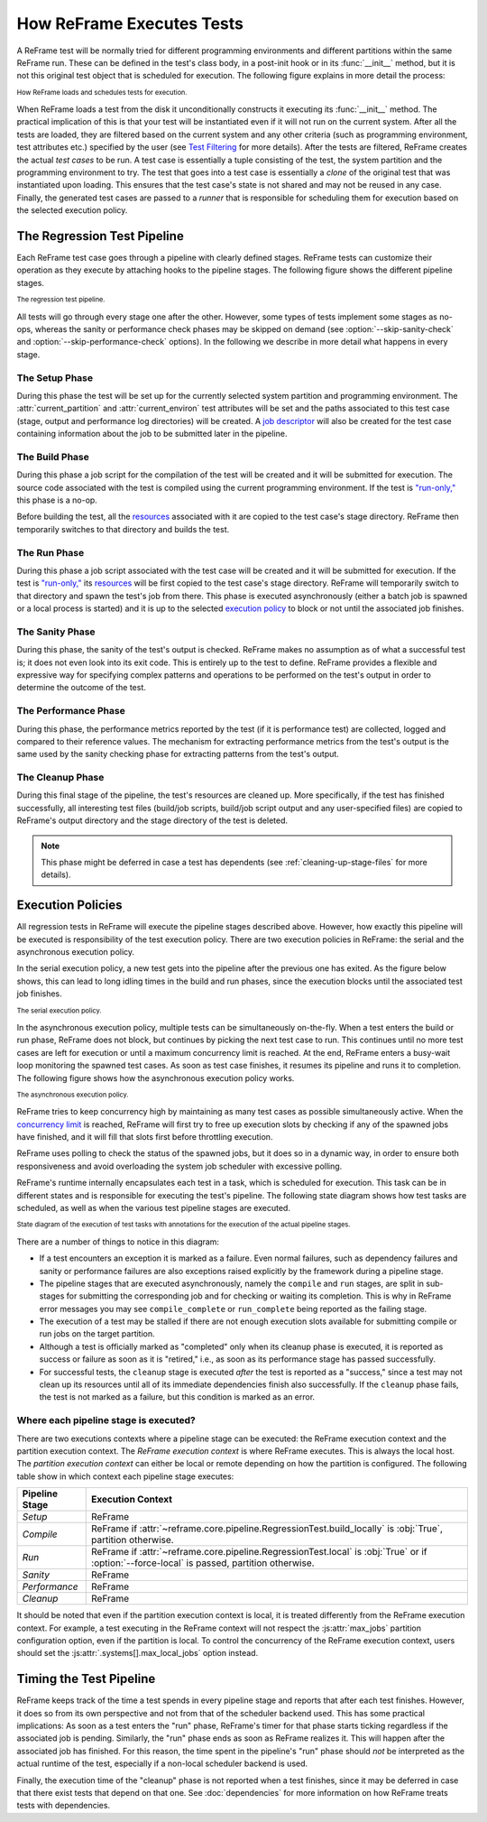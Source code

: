 ==========================
How ReFrame Executes Tests
==========================

A ReFrame test will be normally tried for different programming environments and different partitions within the same ReFrame run.
These can be defined in the test's class body, in a post-init hook or in its :func:`__init__` method, but it is not this original test object that is scheduled for execution.
The following figure explains in more detail the process:

.. figure:: _static/img/reframe-test-cases.svg
  :align: center
  :alt: How ReFrame loads and schedules tests for execution.

  :sub:`How ReFrame loads and schedules tests for execution.`

When ReFrame loads a test from the disk it unconditionally constructs it executing its :func:`__init__` method.
The practical implication of this is that your test will be instantiated even if it will not run on the current system.
After all the tests are loaded, they are filtered based on the current system and any other criteria (such as programming environment, test attributes etc.) specified by the user (see `Test Filtering <manpage.html#test-filtering>`__ for more details).
After the tests are filtered, ReFrame creates the actual `test cases` to be run. A test case is essentially a tuple consisting of the test, the system partition and the programming environment to try.
The test that goes into a test case is essentially a `clone` of the original test that was instantiated upon loading.
This ensures that the test case's state is not shared and may not be reused in any case.
Finally, the generated test cases are passed to a `runner` that is responsible for scheduling them for execution based on the selected execution policy.


The Regression Test Pipeline
----------------------------

Each ReFrame test case goes through a pipeline with clearly defined stages.
ReFrame tests can customize their operation as they execute by attaching hooks to the pipeline stages.
The following figure shows the different pipeline stages.

.. figure:: _static/img/pipeline.svg
  :align: center
  :alt: The regression test pipeline

  :sub:`The regression test pipeline.`


All tests will go through every stage one after the other.
However, some types of tests implement some stages as no-ops, whereas the sanity or performance check phases may be skipped on demand (see :option:`--skip-sanity-check` and :option:`--skip-performance-check` options).
In the following we describe in more detail what happens in every stage.

---------------
The Setup Phase
---------------

During this phase the test will be set up for the currently selected system partition and programming environment.
The :attr:`current_partition` and :attr:`current_environ` test attributes will be set and the paths associated to this test case (stage, output and performance log directories) will be created.
A `job descriptor <regression_test_api.html#reframe.core.pipeline.RegressionTest.job>`__ will also be created for the test case containing information about the job to be submitted later in the pipeline.


---------------
The Build Phase
---------------

During this phase a job script for the compilation of the test will be created and it will be submitted for execution.
The source code associated with the test is compiled using the current programming environment.
If the test is `"run-only," <regression_test_api.html#reframe.core.pipeline.RunOnlyRegressionTest>`__ this phase is a no-op.

Before building the test, all the `resources <regression_test_api.html#reframe.core.pipeline.RegressionTest.sourcesdir>`__ associated with it are copied to the test case's stage directory.
ReFrame then temporarily switches to that directory and builds the test.

-------------
The Run Phase
-------------

During this phase a job script associated with the test case will be created and it will be submitted for execution.
If the test is `"run-only," <regression_test_api.html#reframe.core.pipeline.RunOnlyRegressionTest>`__ its `resources <regression_test_api.html#reframe.core.pipeline.RegressionTest.sourcesdir>`__ will be first copied to the test case's stage directory.
ReFrame will temporarily switch to that directory and spawn the test's job from there.
This phase is executed asynchronously (either a batch job is spawned or a local process is started) and it is up to the selected `execution policy <#execution-policies>`__ to block or not until the associated job finishes.


----------------
The Sanity Phase
----------------

During this phase, the sanity of the test's output is checked.
ReFrame makes no assumption as of what a successful test is; it does not even look into its exit code.
This is entirely up to the test to define.
ReFrame provides a flexible and expressive way for specifying complex patterns and operations to be performed on the test's output in order to determine the outcome of the test.

---------------------
The Performance Phase
---------------------

During this phase, the performance metrics reported by the test (if it is performance test) are collected, logged and compared to their reference values.
The mechanism for extracting performance metrics from the test's output is the same used by the sanity checking phase for extracting patterns from the test's output.

-----------------
The Cleanup Phase
-----------------

During this final stage of the pipeline, the test's resources are cleaned up.
More specifically, if the test has finished successfully, all interesting test files (build/job scripts, build/job script output and any user-specified files) are copied to ReFrame's output directory and the stage directory of the test is deleted.

.. note::
   This phase might be deferred in case a test has dependents (see :ref:`cleaning-up-stage-files` for more details).


Execution Policies
------------------

All regression tests in ReFrame will execute the pipeline stages described above.
However, how exactly this pipeline will be executed is responsibility of the test execution policy.
There are two execution policies in ReFrame: the serial and the asynchronous execution policy.

In the serial execution policy, a new test gets into the pipeline after the previous one has exited.
As the figure below shows, this can lead to long idling times in the build and run phases, since the execution blocks until the associated test job finishes.


.. figure:: _static/img/serial-exec-policy.svg
  :align: center
  :alt: The serial execution policy.

  :sub:`The serial execution policy.`


In the asynchronous execution policy, multiple tests can be simultaneously on-the-fly.
When a test enters the build or run phase, ReFrame does not block, but continues by picking the next test case to run.
This continues until no more test cases are left for execution or until a maximum concurrency limit is reached.
At the end, ReFrame enters a busy-wait loop monitoring the spawned test cases.
As soon as test case finishes, it resumes its pipeline and runs it to completion.
The following figure shows how the asynchronous execution policy works.


.. figure:: _static/img/async-exec-policy.svg
  :align: center
  :alt: The asynchronous execution policy.

  :sub:`The asynchronous execution policy.`


ReFrame tries to keep concurrency high by maintaining as many test cases as possible simultaneously active.
When the `concurrency limit <config_reference.html#.systems[].partitions[].max_jobs>`__ is reached, ReFrame will first try to free up execution slots by checking if any of the spawned jobs have finished, and it will fill that slots first before throttling execution.

ReFrame uses polling to check the status of the spawned jobs, but it does so in a dynamic way, in order to ensure both responsiveness and avoid overloading the system job scheduler with excessive polling.


ReFrame's runtime internally encapsulates each test in a task, which is scheduled for execution.
This task can be in different states and is responsible for executing the test's pipeline.
The following state diagram shows how test tasks are scheduled, as well as when the various test pipeline stages are executed.

.. figure:: _static/img/regression-task-state-machine.svg
  :align: center
  :alt: State diagram of the execution of test tasks.

  :sub:`State diagram of the execution of test tasks with annotations for the execution of the actual pipeline stages.`

There are a number of things to notice in this diagram:

- If a test encounters an exception it is marked as a failure.
  Even normal failures, such as dependency failures and sanity or performance failures are also exceptions raised explicitly by the framework during a pipeline stage.
- The pipeline stages that are executed asynchronously, namely the ``compile`` and ``run`` stages, are split in sub-stages for submitting the corresponding job and for checking or waiting its completion.
  This is why in ReFrame error messages you may see ``compile_complete``  or ``run_complete`` being reported as the failing stage.
- The execution of a test may be stalled if there are not enough execution slots available for submitting compile or run jobs on the target partition.
- Although a test is officially marked as "completed" only when its cleanup phase is executed, it is reported as success or failure as soon as it is "retired," i.e., as soon as its performance stage has passed successfully.
- For successful tests, the ``cleanup`` stage is executed *after* the test is reported as a "success," since a test may not clean up its resources until all of its immediate dependencies finish also successfully.
  If the ``cleanup`` phase fails, the test is not marked as a failure, but this condition is marked as an error.


.. versionchanged:: 3.10.0
   The ``compile`` stage is now also executed asynchronously.


--------------------------------------
Where each pipeline stage is executed?
--------------------------------------

There are two executions contexts where a pipeline stage can be executed: the ReFrame execution context and the partition execution context.
The *ReFrame execution context* is where ReFrame executes.
This is always the local host.
The *partition execution context* can either be local or remote depending on how the partition is configured.
The following table show in which context each pipeline stage executes:

.. table::
   :align: center

   ============== =================
   Pipeline Stage Execution Context
   ============== =================
   *Setup*        ReFrame
   *Compile*      ReFrame if :attr:`~reframe.core.pipeline.RegressionTest.build_locally` is :obj:`True`, partition otherwise.
   *Run*          ReFrame if :attr:`~reframe.core.pipeline.RegressionTest.local` is :obj:`True` or if :option:`--force-local` is passed, partition otherwise.
   *Sanity*       ReFrame
   *Performance*  ReFrame
   *Cleanup*      ReFrame
   ============== =================

It should be noted that even if the partition execution context is local, it is treated differently from the ReFrame execution context.
For example, a test executing in the ReFrame context will not respect the :js:attr:`max_jobs` partition configuration option, even if the partition is local.
To control the concurrency of the ReFrame execution context, users should set the :js:attr:`.systems[].max_local_jobs` option instead.


.. versionchanged:: 3.10.0

   Execution contexts were formalized.


Timing the Test Pipeline
------------------------

.. versionadded:: 3.0

ReFrame keeps track of the time a test spends in every pipeline stage and reports that after each test finishes.
However, it does so from its own perspective and not from that of the scheduler backend used.
This has some practical implications:
As soon as a test enters the "run" phase, ReFrame's timer for that phase starts ticking regardless if the associated job is pending.
Similarly, the "run" phase ends as soon as ReFrame realizes it.
This will happen after the associated job has finished.
For this reason, the time spent in the pipeline's "run" phase should *not* be interpreted as the actual runtime of the test, especially if a non-local scheduler backend is used.

Finally, the execution time of the "cleanup" phase is not reported when a test finishes, since it may be deferred in case that there exist tests that depend on that one.
See :doc:`dependencies` for more information on how ReFrame treats tests with dependencies.
